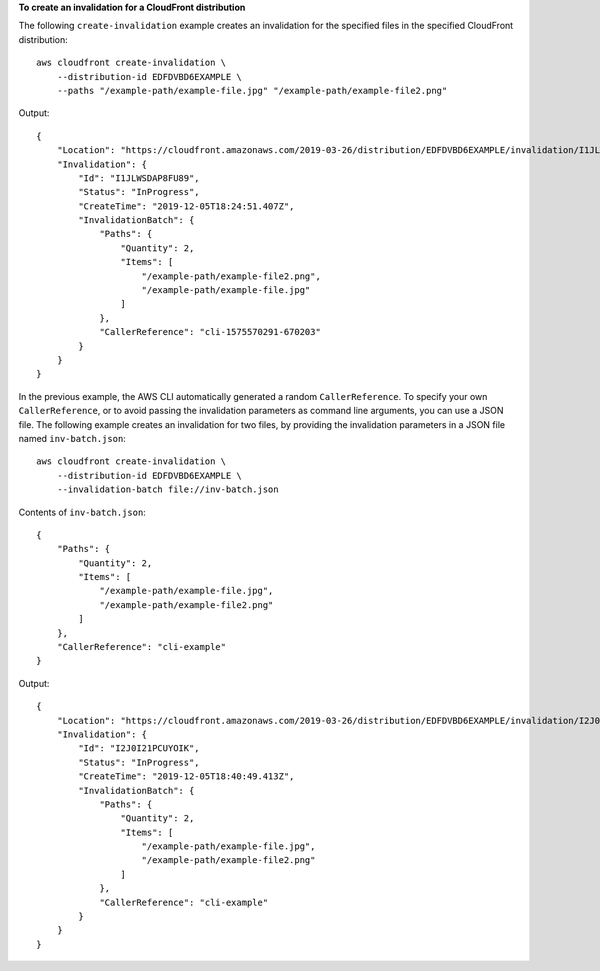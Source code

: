 **To create an invalidation for a CloudFront distribution**

The following ``create-invalidation`` example creates an invalidation for the specified files in the specified CloudFront distribution::

    aws cloudfront create-invalidation \
        --distribution-id EDFDVBD6EXAMPLE \
        --paths "/example-path/example-file.jpg" "/example-path/example-file2.png"

Output::

    {
        "Location": "https://cloudfront.amazonaws.com/2019-03-26/distribution/EDFDVBD6EXAMPLE/invalidation/I1JLWSDAP8FU89",
        "Invalidation": {
            "Id": "I1JLWSDAP8FU89",
            "Status": "InProgress",
            "CreateTime": "2019-12-05T18:24:51.407Z",
            "InvalidationBatch": {
                "Paths": {
                    "Quantity": 2,
                    "Items": [
                        "/example-path/example-file2.png",
                        "/example-path/example-file.jpg"
                    ]
                },
                "CallerReference": "cli-1575570291-670203"
            }
        }
    }

In the previous example, the AWS CLI automatically generated a random ``CallerReference``. To specify your own ``CallerReference``, or to avoid passing the invalidation parameters as command line arguments, you can use a JSON file. The following example creates an invalidation for two files, by providing the invalidation parameters in a JSON file named ``inv-batch.json``::

    aws cloudfront create-invalidation \
        --distribution-id EDFDVBD6EXAMPLE \
        --invalidation-batch file://inv-batch.json

Contents of ``inv-batch.json``::

    {
        "Paths": {
            "Quantity": 2,
            "Items": [
                "/example-path/example-file.jpg",
                "/example-path/example-file2.png"
            ]
        },
        "CallerReference": "cli-example"
    }

Output::

    {
        "Location": "https://cloudfront.amazonaws.com/2019-03-26/distribution/EDFDVBD6EXAMPLE/invalidation/I2J0I21PCUYOIK",
        "Invalidation": {
            "Id": "I2J0I21PCUYOIK",
            "Status": "InProgress",
            "CreateTime": "2019-12-05T18:40:49.413Z",
            "InvalidationBatch": {
                "Paths": {
                    "Quantity": 2,
                    "Items": [
                        "/example-path/example-file.jpg",
                        "/example-path/example-file2.png"
                    ]
                },
                "CallerReference": "cli-example"
            }
        }
    }
